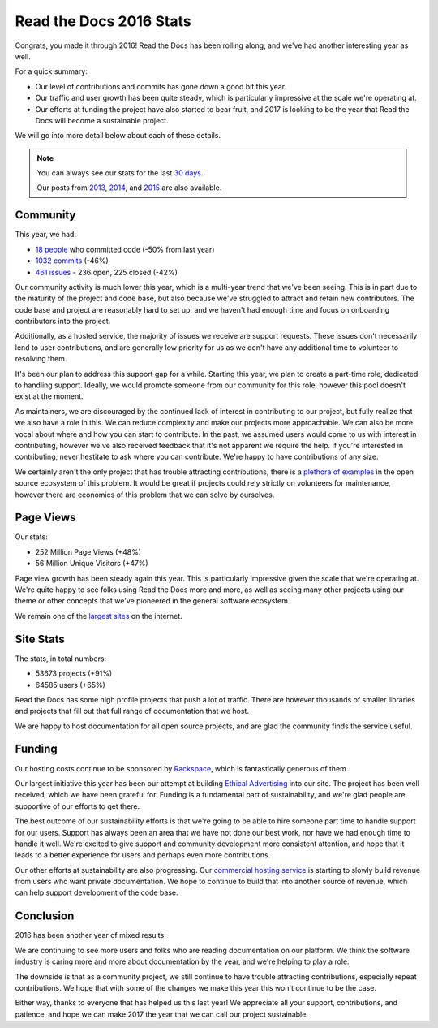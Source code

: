 .. post:: Jan 13, 2017
   :tags: stats, year-in-review

Read the Docs 2016 Stats
========================

Congrats,
you made it through 2016!
Read the Docs has been rolling along,
and we've had another interesting year as well.

For a quick summary:

* Our level of contributions and commits has gone down a good bit this year.
* Our traffic and user growth has been quite steady, which is particularly impressive at the scale we're operating at.
* Our efforts at funding the project have also started to bear fruit, and 2017 is looking to be the year that Read the Docs will become a sustainable project.

We will go into more detail below about each of these details.

.. note:: 

	You can always see our stats for the last `30 days`_. 

	Our posts from 2013_, 2014_, and 2015_ are also available.

.. _30 days: http://www.seethestats.com/site/readthedocs.org
.. _2013: https://blog.readthedocs.com/read-the-docs-2013-stats/
.. _2014: https://blog.readthedocs.com/read-the-docs-2014-stats/
.. _2015: https://blog.readthedocs.com/read-the-docs-2015-stats/

Community
---------

This year, we had:

* `18 people`_ who committed code (-50% from last year)
* `1032 commits`_ (-46%)
* `461 issues`_ - 236 open, 225 closed (-42%)

.. https://github.com/rtfd/readthedocs.org/graphs/contributors?from=2016-01-01&to=2016-12-31&type=c
.. git rev-list --count --all --max-age=1451606400 --min-age=1483228800
.. is:issue  created:2016-01-01..2017-01-01 

Our community activity is much lower this year,
which is a multi-year trend that we've been seeing.
This is in part due to the maturity of the project and code base,
but also because we've struggled to attract and retain new contributors.
The code base and project are reasonably hard to set up,
and we haven't had enough time and focus on onboarding contributors into the project.

Additionally, as a hosted service,
the majority of issues we receive are support requests.
These issues don't necessarily lend to user contributions,
and are generally low priority for us as we don't have any additional time to volunteer to resolving them.

It's been our plan to address this support gap for a while.
Starting this year,
we plan to create a part-time role, dedicated to handling support.
Ideally, we would promote someone from our community for this role,
however this pool doesn't exist at the moment.

As maintainers,
we are discouraged by the continued lack of interest in contributing to our project,
but fully realize that we also have a role in this.
We can reduce complexity and make our projects more approachable.
We can also be more vocal about where and how you can start to contribute.
In the past, we assumed users would come to us with interest in contributing,
however we've also received feedback that it's not apparent we require the help.
If you're interested in contributing,
never hestitate to ask where you can contribute.
We're happy to have contributions of any size.

We certainly aren't the only project that has trouble attracting contributions,
there is a `plethora of examples`_ in the open source ecosystem of this problem.
It would be great if projects could rely strictly on volunteers for maintenance,
however there are economics of this problem that we can solve by ourselves.

.. _plethora of examples: http://www.fordfoundation.org/library/reports-and-studies/roads-and-bridges-the-unseen-labor-behind-our-digital-infrastructure

Page Views
----------

Our stats:

* 252 Million Page Views (+48%)
* 56 Million Unique Visitors (+47%)

.. From Google Analytics

Page view growth has been steady again this year.
This is particularly impressive given the scale that we're operating at.
We're quite happy to see folks using Read the Docs more and more,
as well as seeing many other projects using our theme or other concepts that we've pioneered in the general software ecosystem.

We remain one of the `largest sites`_ on the internet.

.. _largest sites: http://www.alexa.com/siteinfo/readthedocs.io

Site Stats
----------

The stats, in total numbers:

* 53673 projects (+91%)
* 64585 users (+65%)

Read the Docs has some high profile projects that push a lot of traffic.
There are however thousands of smaller libraries and projects that fill out that full range of documentation that we host.

We are happy to host documentation for all open source projects,
and are glad the community finds the service useful.

Funding
-------

Our hosting costs continue to be sponsored by `Rackspace`_,
which is fantastically generous of them.

Our largest initiative this year has been our attempt at building `Ethical Advertising`_ into our site.
The project has been well received,
which we have been grateful for.
Funding is a fundamental part of sustainability,
and we're glad people are supportive of our efforts to get there.

The best outcome of our sustainability efforts is that we're going to be able to hire someone part time to handle support for our users.
Support has always been an area that we have not done our best work,
nor have we had enough time to handle it well.
We're excited to give support and community development more consistent attention,
and hope that it leads to a better experience for users and perhaps even more contributions.

Our other efforts at sustainability are also progressing. Our `commercial hosting service`_ is starting to slowly build revenue from users who want private documentation.
We hope to continue to build that into another source of revenue,
which can help support development of the code base.

.. _commercial hosting service: https://readthedocs.com/
.. _Ethical Advertising: http://docs.readthedocs.io/en/latest/ethical-advertising.html
.. _Sustainabilty Campaign: https://readthedocs.org/sustainability/

Conclusion
----------

2016 has been another year of mixed results.

We are continuing to see more users and folks who are reading documentation on our platform.
We think the software industry is caring more and more about documentation by the year,
and we're helping to play a role.

The downside is that as a community project,
we still continue to have trouble attracting contributions, especially repeat contributions.
We hope that with some of the changes we make this year this won't continue to be the case.

Either way, thanks to everyone that has helped us this last year!
We appreciate all your support, contributions, and patience,
and hope we can make 2017 the year that we can call our project sustainable.

.. _Read the Docs: https://readthedocs.org/
.. _1032 commits: https://github.com/rtfd/readthedocs.org/commits/master
.. _18 people: https://github.com/rtfd/readthedocs.org/graphs/contributors?from=2016-01-01&to=2016-12-31&type=c
.. _461 issues: https://github.com/rtfd/readthedocs.org/search?utf8=%E2%9C%93&q=created%3A%3E%3D2016-01-01&type=Issues
.. _Rackspace: http://rackspace.com/
